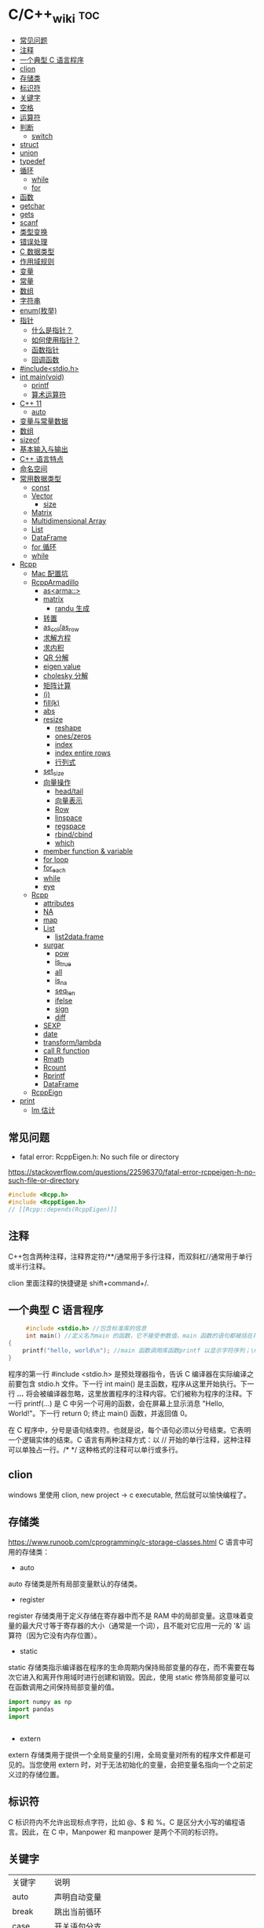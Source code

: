 * C/C++_wiki                                                            :toc:
  - [[#常见问题][常见问题]]
  - [[#注释][注释]]
  - [[#一个典型-c-语言程序][一个典型 C 语言程序]]
  - [[#clion][clion]]
  - [[#存储类][存储类]]
  - [[#标识符][标识符]]
  - [[#关键字][关键字]]
  - [[#空格][空格]]
  - [[#运算符][运算符]]
  - [[#判断][判断]]
    - [[#switch][switch]]
  - [[#struct][struct]]
  - [[#union][union]]
  - [[#typedef][typedef]]
  - [[#循环][循环]]
    - [[#while][while]]
    - [[#for][for]]
  - [[#函数][函数]]
  - [[#getchar][getchar]]
  - [[#gets][gets]]
  - [[#scanf][scanf]]
  - [[#类型变换][类型变换]]
  - [[#错误处理][错误处理]]
  - [[#c-数据类型][C 数据类型]]
  - [[#作用域规则][作用域规则]]
  - [[#变量][变量]]
  - [[#常量][常量]]
  - [[#数组][数组]]
  - [[#字符串][字符串]]
  - [[#enum枚举][enum(枚举)]]
  - [[#指针][指针]]
    - [[#什么是指针][什么是指针？]]
    - [[#如何使用指针][如何使用指针？]]
    - [[#函数指针][函数指针]]
    - [[#回调函数][回调函数]]
  - [[#includestdioh][#include<stdio.h>]]
  - [[#int-mainvoid][int main(void)]]
    -  [[#printf][printf]]
    - [[#算术运算符][算术运算符]]
  - [[#c-11][C++ 11]]
    - [[#auto][auto]]
  - [[#变量与常量数据][变量与常量数据]]
  - [[#数组-1][数组]]
  - [[#sizeof][sizeof]]
  - [[#基本输入与输出][基本输入与输出]]
  - [[#c-语言特点][C++ 语言特点]]
  - [[#命名空间][命名空间]]
  - [[#常用数据类型][常用数据类型]]
    - [[#const][const]]
    - [[#vector][Vector]]
      - [[#size][size]]
    - [[#matrix][Matrix]]
    - [[#multidimensional-array][Multidimensional Array]]
    - [[#list][List]]
    - [[#dataframe][DataFrame]]
    - [[#for-循环][for 循环]]
    - [[#while-1][while]]
  - [[#rcpp][Rcpp]]
    - [[#mac-配置坑][Mac 配置坑]]
    - [[#rcpparmadillo][RcppArmadillo]]
      - [[#asarma][as<arma::>]]
      - [[#matrix-1][matrix]]
        - [[#randu-生成][randu 生成]]
      - [[#转置][转置]]
      - [[#as_colas_row][as_col/as_row]]
      - [[#求解方程][求解方程]]
      - [[#求内积][求内积]]
      - [[#qr-分解][QR 分解]]
      - [[#eigen-value][eigen value]]
      - [[#cholesky-分解][cholesky 分解]]
      - [[#矩阵计算][矩阵计算]]
      - [[#i][(i)]]
      - [[#fillk][fill(k)]]
      - [[#abs][abs]]
      - [[#resize][resize]]
        -  [[#reshape][reshape]]
        -  [[#oneszeros][ones/zeros]]
        -  [[#index][index]]
        -  [[#index-entire-rows][index entire rows]]
        -  [[#行列式][行列式]]
      - [[#set_size][set_size]]
      - [[#向量操作][向量操作]]
        - [[#headtail][head/tail]]
        - [[#向量表示][向量表示]]
        - [[#row][Row]]
        - [[#linspace][linspace]]
        - [[#regspace][regspace]]
        - [[#rbindcbind][rbind/cbind]]
        - [[#which][which]]
      - [[#member-function--variable][member function & variable]]
      - [[#for-loop][for loop]]
      - [[#for_each][for_each]]
      - [[#while-2][while]]
      - [[#eye][eye]]
    - [[#rcpp-1][Rcpp]]
      - [[#attributes][attributes]]
      - [[#na][NA]]
      - [[#map][map]]
      - [[#list-1][List]]
        - [[#list2dataframe][list2data.frame]]
      - [[#surgar][surgar]]
        - [[#pow][pow]]
        - [[#is_true][is_true]]
        - [[#all][all]]
        - [[#is_na][is_na]]
        - [[#seq_len][seq_len]]
        - [[#ifelse][ifelse]]
        - [[#sign][sign]]
        - [[#diff][diff]]
      - [[#sexp][SEXP]]
      - [[#date][date]]
      - [[#transformlambda][transform/lambda]]
      - [[#call-r-function][call R function]]
      - [[#rmath][Rmath]]
      - [[#rcount][Rcount]]
      - [[#rprintf][Rprintf]]
      - [[#dataframe-1][DataFrame]]
    - [[#rcppeign][RcppEign]]
  - [[#print][print]]
      - [[#lm-估计][lm 估计]]

** 常见问题

- fatal error: RcppEigen.h: No such file or directory

https://stackoverflow.com/questions/22596370/fatal-error-rcppeigen-h-no-such-file-or-directory
   #+begin_src c
#include <Rcpp.h>
#include <RcppEigen.h>
// [[Rcpp::depends(RcppEigen)]]
   #+end_src

** 注释
C++包含两种注释，注释界定符/**/通常用于多行注释，而双斜杠//通常用于单行或半行注释。

clion 里面注释的快捷键是 shift+command+/.

** 一个典型 C 语言程序
   #+begin_src c :includes <stdio.h>
     #include <stdio.h> //包含标准库的信息
     int main() //定义名为main 的函数，它不接受参数值，main 函数的语句都被括在花括号里
{
    printf("hello, world\n"); //main 函数调用库函数printf 以显示字符序列；\n 代表换行符
}
   #+end_src


程序的第一行 #include <stdio.h> 是预处理器指令，告诉 C 编译器在实际编译之前要包含 stdio.h 文件。下一行 int main() 是主函数，程序从这里开始执行。下一行 /*...*/ 将会被编译器忽略，这里放置程序的注释内容。它们被称为程序的注释。下一行 printf(...) 是 C 中另一个可用的函数，会在屏幕上显示消息 "Hello, World!"。下一行 return 0; 终止 main() 函数，并返回值 0。

在 C 程序中，分号是语句结束符。也就是说，每个语句必须以分号结束。它表明一个逻辑实体的结束。C 语言有两种注释方式：以 // 开始的单行注释，这种注释可以单独占一行。/* */ 这种格式的注释可以单行或多行。

** clion
windows 里使用 clion, new project -> c  executable, 然后就可以愉快编程了。

** 存储类
https://www.runoob.com/cprogramming/c-storage-classes.html
C 语言中可用的存储类：

- auto

auto 存储类是所有局部变量默认的存储类。

- register

register 存储类用于定义存储在寄存器中而不是 RAM 中的局部变量。这意味着变量的最大尺寸等于寄存器的大小（通常是一个词），且不能对它应用一元的 '&' 运算符（因为它没有内存位置）。



- static

static 存储类指示编译器在程序的生命周期内保持局部变量的存在，而不需要在每次它进入和离开作用域时进行创建和销毁。因此，使用 static 修饰局部变量可以在函数调用之间保持局部变量的值。

#+begin_src python
import numpy as np
import pandas
import


#+end_src




- extern

extern 存储类用于提供一个全局变量的引用，全局变量对所有的程序文件都是可见的。当您使用 extern 时，对于无法初始化的变量，会把变量名指向一个之前定义过的存储位置。

** 标识符
C 标识符内不允许出现标点字符，比如 @、$ 和 %。C 是区分大小写的编程语言。因此，在 C 中，Manpower 和 manpower 是两个不同的标识符。

** 关键字

| 关键字   | 说明                                                          |
| auto     | 声明自动变量                                                  |
| break    | 跳出当前循环                                                  |
| case     | 开关语句分支                                                  |
| char     | 声声明字符型变量或函数返回值类型                              |
| const    | 定义常量，如果一个变量被 const 修饰，那么它的值就不能再被改变 |
| continue | 结束当前循环，开始下一轮循环                                  |
| default  | 开关语句中的"其它"分支                                        |
| do       | 循环语句的循环体                                              |
| double   | 声明双精度浮点型变量或函数返回值类型                          |
| else     | 条件语句否定分支（与 if 连用）                                |
| eenum    | 声明枚举类型                                                  |
| eextern  | 声明变量或函数是在其它文件或本文件的其他位置定义              |
| float    | 声明浮点型变量或函数返回值类型                                |
| for      | 一一种循环语句                                                |
| ggoto    | 无条件跳转语句                                                |
| if       | 条件语句                                                      |
| int      | 声明整型变量或函数                                            |
| long     | 声明长整型变量或函数返回值类型                                |
| register | 声明寄存器变量                                                |
| return   | 子程序返回语句（可以带参数，也可不带参数）                    |
| short    | 声明短整型变量或函数                                          |
| signed   | 声明有符号类型变量或函数                                      |
| sizeof   | 计算数据类型或变量长度（即所占字节数）                        |
| static   | 声明静态变量                                                  |
| struct   | 声明结构体类型                                                |
| switch   | 用于开关语句                                                  |
| typedef  | 用以给数据类型取别名                                          |
| unsigned | 声明无符号类型变量或函数                                      |
| union    | 声明共用体类型                                                |
| void     | 声明函数无返回值或无参数，声明无类型指针                      |
| volatile | 说明变量在程序执行中可被隐含地改变                            |
| while    | 循环语句的循环条件                                            |
|          |                                                               |

** 空格
在 C 中，空格用于描述空白符、制表符、换行符和注释。空格分隔语句的各个部分，让编译器能识别语句中的某个元素（比如 int）在哪里结束，下一个元素在哪里开始。

int age;

在这里，int 和 age 之间必须至少有一个空格字符（通常是一个空白符），这样编译器才能够区分它们。

** 运算符

- 算术运算符

+\-\*\/\%\++\--

- 关系运算符

==\!=\>\<\>=\<=

- 逻辑运算符

&&\||\!


|运算符	| 描述 |	实例 |
|&&|	称为逻辑与运算符。如果两个操作数都非零，则条件为真。 |	(A && B) 为假。 |
||||    称为逻辑或运算符。如果两个操作数中有任意一个非零，则条件为真。 |
|!|	称为逻辑非运算符。用来逆转操作数的逻辑状态。如果条件为真则逻辑非运算符将使其为假。| (A || B) 为真。|


- 位运算符

- 赋值运算符
- 杂项运算符

|运算符 |	描述 |	实例 |
|+ |	把两个操作数相加 |	A + B 将得到 30 |
|-10 |  从第一个操作数中减去第二个操作数 |	A - B 将得到 -10|
|*|	把两个操作数相乘 |	A * B 将得到 200|
|/|	分子除以分母|	B / A 将得到 2|
|%|	取模运算符，整除后的余数|	B % A 将得到 0|
|++|	自增运算符，整数值增加 1|	A++ 将得到 11|
|--|	自减运算符，整数值减少 1|	A-- 将得到 9|

** 判断
1.if 语句。一个 if 语句 由一个布尔表达式后跟一个或多个语句组成。

2.if...else 语句。一个 if 语句 后可跟一个可选的 else 语句，else 语句在布尔表达式为假时执行。

3.嵌套 if 语句。可以在一个 if 或 else if 语句内使用另一个 if 或 else if 语句。

4.switch 语句。一个 switch 语句允许测试一个变量等于多个值时的情况。

5.嵌套 switch 语句。您可以在一个 switch 语句内使用另一个 switch 语句。
在 C 中，if else 还可以用以下代码表示。
#+begin_src c :includes <stdio.h>
  int main()
{
    int num;
    printf("输入一个数字 ： ");
    scanf("%d", &num);
    (num%2==0)?printf("偶数"):printf("奇数");
}
#+end_src

*** switch
意思是先计算表达式的值，再逐个和 case 后的常量表达式比较，若不等则继续往下比较，若一直不等，则执行 default 后的语句；若等于某一个常量表达式，则从这个表达式后的语句开始执行，并执行后面所有 case 后的语句。

与 if 语句的不同：if 语句中若判断为真则只执行这个判断后的语句，执行完就跳出 if 语句，不会执行其他 if 语句；而 switch 语句不会在执行判断为真后的语句之后跳出循环，而是继续执行后面所有 case 语句。在每一 case 语句之后增加 break 语句，使每一次执行之后均可跳出 switch 语句，从而避免输出不应有的结果。
    #+begin_src c :includes <stdio.h>
      #include <stdio.h>
int main()
{
    int a;
    printf("input integer number: ");
    scanf("%d",&a);
    switch(a)
    {
    case 1:printf("Monday\n");
        break;
    case 2:printf("Tuesday\n");
        break;
    case 3:printf("Wednesday\n");
        break;
    case 4:printf("Thursday\n");
        break;
    case 5:printf("Friday\n");
        break;
    case 6:printf("Saturday\n");
        break;
    case 7:printf("Sunday\n");
        break;
    default:printf("error\n");
    }
}
    #+end_src

** struct
C 数组允许定义可存储相同类型数据项的变量,结构是 c 编程中另一种用户自定义的可用的
数据类型,它允许可以存储不同类型的数据项.

为了定义结构，您必须使用 struct 语句。struct 语句定义了一个包含多个成员的新的数据类型，struct 语句的格式如下：

#+begin_src c :includes <stdio.h>
struct tag {
    member-list
    member-list
    member-list
    ...
} variable-list ;
#+end_src
tag 是结构体标签。member-list 是标准的变量定义，比如 int i; 或者 float f，或者其他有效的变量定义。variable-list 结构变量，定义在结构的末尾，最后一个分号之前，您可以指定一个或多个结构变量。


#+begin_src c :includes <stdio.h>
#include <string.h>
#include <stdio.h>//引入头文件
struct Books{
    char title[50];
    char author[50];
    char subject[100];
    int book_id;
};
int main()
{
    struct Books Book1;
    struct Books Book2;

    /*Book1 详述*/
    strcpy(Book1.title, "c programming");
    strcpy(Book1.author, "nuha ali");
    strcpy(Book1.subject, "c programming tutorial");
    Book1.book_id = 6495407;
    printf("Book 1 title: %s\n", Book1.title);
    printf("Book 1 author: %s\n", Book1.author);
    printf("Book 1 subject: %s\n", Book1.subject);
    printf("Book 1 book_id: %s\n", Book1.book_id);
    return 0;
}
#+end_src

struct 还可以表示位域.位域声明的形式如下:

#+begin_src c
struct
{
    type [member_name] : width ;
};
#+end_src
type:只能为 int(整型)，unsigned int(无符号整型)，signed int(有符号整型) 三种类型，决定了如何解释位域的值。

member_name:位域的名称。

width:位域中位的数量。宽度必须小于或等于指定类型的位宽度。

带有预定义宽度的变量被称为位域。位域可以存储多于 1 位的数，例如，需要一个变量来存储从 0 到 7 的值，您可以定义一个宽度为 3 位的位域，如下：

#+begin_src c
struct
{
  unsigned int age : 3;
} Age;
#+end_src
上面的结构定义指示 C 编译器，age 变量将只使用 3 位来存储这个值，如果您试图使用超过 3 位，则无法完成。

#+begin_src c :includes <stdio.h>
#include <string.h>
#include <stdio.h>//引入头文件
struct {
    unsigned int age : 3;
} Age;
int main(){
    Age.age = 4;
    printf("Sizeof(Age) : %d\n", sizeof(Age));
    printf("Age.age : %d\n", Age.age);
    Age.age = 8;
    printf("Age.age : %d\n", Age.age);
    return 0;
}
#+end_src

** union
共同体是一种特殊的数据类型,允许可以在相同的内存位置存储不同的数据类型.

#+begin_src c :includes <stdio.h>
union Data
{
    int i;
    float f;
    char  str[20];
} data;
#+end_src
现在，Data 类型的变量可以存储一个整数、一个浮点数，或者一个字符串。这意味着一个变量（相同的内存位置）可以存储多个多种类型的数据。您可以根据需要在一个共用体内使用任何内置的或者用户自定义的数据类型。

#+begin_src c :includes <stdio.h>
#include <string.h>
#include <stdio.h>//引入头文件
union Data{
    int i;
    float f;
    char str[20];
};

int main(){
    union Data data;
    data.i = 10;
    data.f = 220.5;
    strcpy(data.str, "c programming");
    printf("data.i :%d\n",data.i);
    printf("data.f :%f\n",data.f);
    printf("data.str :%s\n",data.str);
    return 0;
}
#+end_src

** typedef
C 语言提供了 typedef 关键字，您可以使用它来为类型取一个新的名字.按照惯例，定义时会大写字母，以便提醒用户类型名称是一个象征性的缩写，但您也可以使用小写字母，如下：

#+begin_src c :includes <stdio.h>
typedef unsigned char byte;
#+end_src

您也可以使用 typedef 来为用户自定义的数据类型取一个新的名字。例如，您可以对结构体使用 typedef 来定义一个新的数据类型名字，然后使用这个新的数据类型来直接定义结构变量.
#+begin_src c :includes <stdio.h>
typedef struct Books
{
    char  title[50];
    char  author[50];
    char  subject[100];
    int   book_id;
} Book;

int main( )
{
    Book book;

    strcpy( book.title, "C 教程");
    strcpy( book.author, "Runoob");
    strcpy( book.subject, "编程语言");
    book.book_id = 12345;

    printf( "书标题 : %s\n", book.title);
    printf( "书作者 : %s\n", book.author);
    printf( "书类目 : %s\n", book.subject);
    printf( "书 ID : %d\n", book.book_id);

    return 0;
}

#+end_src

** 循环
我们可能需要多次执行同一块代码。一般情况下，语句是按顺序执行的：函数中的第一个语句先执行，接着是第二个语句，依此类推。

- 循环类型

1.while 循环。当给定条件为真时，重复语句或语句组。它会在执行循环主体之前测试条件。

2.for 循环。多次执行一个语句序列，简化管理循环变量的代码。

3.do...while 循环。除了它是在循环主体结尾测试条件外，其他与 while 语句类似。

4.嵌套循环。您可以在 while、for 或 do..while 循环内使用一个或多个循环。

- 循环控制语句

1.break 语句。终止循环或 switch 语句，程序流将继续执行紧接着循环或 switch 的下一条语句。

2.continue 语句。告诉一个循环体立刻停止本次循环迭代，重新开始下次循环迭代。

3.goto 语句。将控制转移到被标记的语句。但是不建议在程序中使用 goto 语句。

如果条件永远不为假，则循环将变成无限循环。for 循环在传统意义上可用于实现无限循环。由于构成循环的三个表达式中任何一个都不是必需的，您可以将某些条件表达式留空来构成一个无限循环。

#+begin_src c :includes <stdio.h>
  #include <stdio.h>//引入头文件
int main()
{
    for ( ; ; ) {
        printf("该循环会永远执行下去！\n");
    }
    return 0;
}
#+end_src

*** while
 #+begin_src c :includes <stdio.h>
   #include <stdio.h>//引入头文件
 int main(){
     int sum = 0;
     int num = 1;
     int sum2 = 0;
     int num2 = 2;
     while (num<100){
         sum = sum + num;
         num = num + 2;
     }
     printf("奇数和为:%d\n",sum);
     while (num2 <= 100){
         sum2 = sum2 + num2;
         num2 = num2 + 2;
     }
     printf("偶数和为：%d\n",sum2);
 }
 #+end_src

*** for
  #+begin_src c :includes <stdio.h>
    int main(){
        int sum=0;
        int sum2=0;
        int num,num2;
        for (num = 1; num < 100; num = num+2){
            sum = sum + num;
        }
        printf("奇数和为：%d\n",sum);
        for (num2=2;num2<=100;num2=num2+2){
            sum2 = sum2 + num2;
        }
        printf("偶数和为：%d\n",sum2);
    }

  #+end_src

** 函数
函数是一组一起执行一个任务的语句。每个 C 程序都至少有一个函数，即主函数 main() ，所有简单的程序都可以定义其他额外的函数。

您可以把代码划分到不同的函数中。如何划分代码到不同的函数中是由您来决定的，但在逻辑上，划分通常是根据每个函数执行一个特定的任务来进行的。函数声明告诉编译器函数的名称、返回类型和参数。函数定义提供了函数的实际主体。

C 语言函数形式如下：

#+begin_src c :includes <stdio.h>
  return_type function_name( parameter list )
{
   body of the function
}
#+end_src

在 C 语言中，函数由一个函数头和一个函数主体组成。下面列出一个函数的所有组成部分：

- 返回类型：一个函数可以返回一个值。return_type 是函数返回的值的数据类型。有些函数执行所需的操作而不返回值，在这种情况下，return_type 是关键字 void。

- 函数名称：这是函数的实际名称。函数名和参数列表一起构成了函数签名。

- 参数：参数就像是占位符。当函数被调用时，您向参数传递一个值，这个值被称为实际参数。参数列表包括函数参数的类型、顺序、数量。参数是可选的，也就是说，函数可能不包含参数。

- 函数主体：函数主体包含一组定义函数执行任务的语句。

#+begin_src c :includes <stdio.h>
  /*函数声明*/
  int max(int num1, int num2);
int main()
{
    /*局部变量定义*/
    int a = 100;
    int b = 200;
    int  ret;

    /*调用函数来获取最大值*/
    ret = max(a, b);
    printf("Max value is : %d\n", ret);
    return 0;
}

  /*函数返回两个数中较大的那个数*/
int max(int num1, int num2){
    /*局部变量声明*/
    int result;
    if (num1 > num2)
        result = num1;
    else
        result = num2;
    return result;
}
#+end_src

- 函数参数

如果函数要使用参数，则必须声明接受参数值的变量。这些变量称为函数的形式参数。形式参数就像函数内的其他局部变量，在进入函数时被创建，退出函数时被销毁。当调用函数时，有两种向函数传递参数的方式：

1.传值调用。该方法把参数的实际值复制给函数的形式参数。在这种情况下，修改函数内的形式参数不会影响实际参数。

2.引用调用。通过指针传递方式，形参为指向实参地址的指针，当对形参的指向操作时，就相当于对实参本身进行的操作。

** getchar
int getchar(void) 函数从屏幕读取下一个可用的字符，并把它返回为一个整数。这个函数在同一个时间内只会读取一个单一的字符。您可以在循环内使用这个方法，以便从屏幕上读取多个字符。

int putchar(int c)函数把字符输出到屏幕上，并返回相同的字符。这个函数在同一个时间内只会输出一个单一的字符。您可以在循环内使用这个方法，以便在屏幕上输出多个字符。

#+begin_src c :includes <stdio.h>
//#include <stdlib.h>
#include <string.h>
#include <stdio.h>
int main()
{
    int c;
    printf("enter a value:");
    c = getchar();
    printf("\n You entered:");
    putchar(c);
    printf("\n");
    return 0;
}
#+end_src

** gets
char *gets(char *s) 函数从 stdin 读取一行到 s 所指向的缓冲区，直到一个终止符或 EOF。int puts(const char *s) 函数把字符串 s 和一个尾随的换行符写入到 stdout。

#+begin_src c :includes <stdio.h>
#include <string.h>
#include <stdio.h>
int main()
{
    char str[100];
    printf("enter a value:");
    gets(str);

    printf("\n you entered: ");
    puts(str);
    return 0;
}

#+end_src

** scanf
int scanf(const char *format, ...) 函数从标准输入流 stdin 读取输入，并根据提供的 format 来浏览输入。int printf(const char *format, ...) 函数把输出写入到标准输出流 stdout ，并根据提供的格式产。format 可以是一个简单的常量字符串，但是您可以分别指定 %s、%d、%c、%f 等来输出或读取字符串、整数、字符或浮点数。还有许多其他可用的格式选项，可以根据需要使用。如需了解完整的细节，可以查看这些函数的参考手册。现在让我们通过下面这个简单的实例来加深理解：

#+begin_src c :includes <stdio.h>
//#include <stdlib.h>
#include <string.h>
#include <stdio.h>
int main(){
    char str[100];
    int i;
    printf("enter a value:");
    scanf("%s %d", str, &i);
    printf("\nyou entered:%s %d", str, i);
    printf("\n");
    return 0;
}

#+end_src


#+begin_src c :includes <stdio.h>
#include<stdio.h>
#+end_src

** 类型变换
在 c 中，可以很方便地强制类型转换运算符号。
语法是 (type_name) expression.

   #+begin_src c
     int main()
{
    int sum = 17, count = 5;
    double mean;

    mean = (double) sum / count;
    printf("Value of mean : %f\n", mean );

}
   #+end_src

** 错误处理
   C 语言提供了 perror() 和 strerror() 函数来显示与 errno 相关的文本消息。perror()
   函数显示您传给它的字符串，后跟一个冒号、一个空格和当前 errno 值的文本表示形式。strerror() 函数，返回一个指针，指针指向当前 errno 值的文本表示形式。让我们来模拟一种错误情况，尝试打开一个不存在的文件。您可以使用多种方式来输出错误消息，在这里我们使用函数来演示用法。另外有一点需要注意，您应该使用 stderr 文件流来输出所有的错误。

   #+begin_src c :includes <stdio.h>
     #include <stdio.h>
#include <errno.h>
#include <string.h>

extern int errno ;

int main ()
{
    FILE * pf;
    int errnum;
    pf = fopen ("unexist.txt", "rb");
    if (pf == NULL)
    {
        errnum = errno;
        fprintf(stderr, "错误号: %d\n", errno);
        perror("通过 perror 输出错误");
        fprintf(stderr, "打开文件错误: %s\n", strerror( errnum ));
    }
    else
    {
        fclose (pf);
    }
    return 0;
}
   #+end_src


** C 数据类型

1.基本类型：它们是算术类型，包括两种类型：整数类型和浮点类型。

2.枚举类型：它们也是算术类型，被用来定义在程序中只能赋予其一定的离散整数值的变量。

3.void 类型：类型说明符 void 表明没有可用的值。

4.派生类型：它们包括：指针类型、数组类型、结构类型、共用体类型和函数类型。

- 整数类型：

| 类型           | 存储大小           | 值范围                                               |
| char           | 1 字节             | -128 到 127 或 0 到 255                              |
| unsigned char  | 1 字节	0 到 255 |                                                      |
| signed char    | 1 字节             | -128 到 127                                          |
| int            | 2 或 4 字节        | -32,768 到 32,767 或 -2,147,483,648 到 2,147,483,647 |
| uunsigned int  | 2 或 4 字节        | 0 到 65,535 或 0 到 4,294,967,295                    |
| short          | 2 字节             | -32,768 到 32,767                                    |
| unsigned short | 2 字节             | 0 到 65,535                                          |
| long           | 4 字节             | -2,147,483,648 到 2,147,483,647                      |
| unsigned long  | 4 字节             | 0 到 4,294,967,295                                   |
|                |                    |                                                      |

- 浮点类型


|类型	| 存储大小 |	值范围 |	精度 |
|float	| 4 字节 |	1.2E-38 到 3.4E+38 |	6 位小数 |
|ddouble |	8 字节	| 2.3E-308 到 1.7E+308 |	15 位小数 |
|long double |	16 字节	| 3.4E-4932 到 1.1E+4932 |	19 位小数 |

- void

void 类型指定没有可用的值。它通常用于以下三种情况下：


1.函数返回为空 C 中有各种函数都不返回值，或者您可以说它们返回空。不返回值的函数的返回类型为空。例如 void exit (int status);
2.函数参数为空 C 中有各种函数不接受任何参数。不带参数的函数可以接受一个 void。例如 int rand(void);
3.指针指向 void 类型为 void * 的指针代表对象的地址，而不是类型。例如，内存分配函数 void *malloc( size_t size ); 返回指向 void 的指针，可以转换为任何数据类型。

** 作用域规则
任何一种编程中，作用域是程序中定义的变量所存在的区域，超过该区域变量就不能被访问。C 语言中有三个地方可以声明变量：

1.在函数或块内部的局部变量

2.在所有函数外部的全局变量

3.在形式参数的函数参数定义中

在程序中，局部变量和全局变量的名称可以相同，但是在函数内， *如果两个名字相同，会使用局部变量值，全局变量不会被使用。*

#+begin_src c :includes <stdio.h>
 #include <stdio.h>//引入头文件
/*全局变量声明*/
int g = 20;
static int max(int num1, int num2);
int main()
{
    /*局部变量声明 */
    int a = 100;
    int b = 200;
    int  ret;
    ret = max(a, b);
    printf("Max value is : %d\n", ret);
    return 0;
}
#+end_src

- 形式参数

函数的参数，形式参数，被当作该函数内的局部变量，如果与全局变量同名它们会优先使用。
#+begin_src c :includes <stdio.h>
 #include <stdio.h>//引入头文件
/*全局变量声明*/
int a = 20;
int main ()
{
    /* 在主函数中的局部变量声明 */
    int a = 10;
    int b = 20;
    int c = 0;
    int sum(int, int);

    printf ("value of a in main() = %d\n",  a);
    c = sum( a, b);
    printf ("value of c in main() = %d\n",  c);

    return 0;
}

/* 添加两个整数的函数 */
int sum(int a, int b)
{
    printf ("value of a in sum() = %d\n",  a);
    printf ("value of b in sum() = %d\n",  b);

    return a + b;
}

#+end_src

#+begin_src python
 #include <stdio.h>//引入头文件
/*全局变量声明*/
int test(int,int); // 形参，只声明

int main()
{
    int a,b;
    printf("%d",test(5,3)); // 实参，已赋值
}

int test(int a,int b) // 形参
{
    a=a+b;
    return a;
}
#+end_src

** 变量
变量其实只不过是程序可操作的存储区的名称。C 中每个变量都有特定的类型，类型决定了变量存储的大小和布局，该范围内的值都可以存储在内存中，运算符可应用于变量上。

变量定义就是告诉编译器在何处创建变量的存储，以及如何创建变量的存储。变量定义指定一个数据类型，并包含了该类型的一个或多个变量的列表，如下所示：

type variable_list;

在这里，type 必须是一个有效的 C 数据类型，可以是 char、w_char、int、float、double 或任何用户自定义的对象，variable_list 可以由一个或多个标识符名称组成，多个标识符之间用逗号分隔。下面列出几个有效的声明：

int    i, j, k;
char   c, ch;
float  f, salary;
double d;

变量可以在声明的时候被初始化（指定一个初始值）。初始化器由一个等号，后跟一个常量表达式组成，如下所示：

type variable_name = value;

一些实例：

extern int d = 3, f = 5;    // d 和 f 的声明与初始化
int d = 3, f = 5;           // 定义并初始化 d 和 f
byte z = 22;                // 定义并初始化 z
char x = 'x';               // 变量 x 的值为 'x'

- C 中的变量声明

变量声明向编译器保证变量以指定的类型和名称存在，这样编译器在不需要知道变量完整细节的情况下也能继续进一步的编译。变量声明只在编译时有它的意义，在程序连接时编译器需要实际的变量声明。

变量的声明有两种情况：

1.一种是需要建立存储空间的。例如：int a 在声明的时候就已经建立了存储空间。
2.另一种是不需要建立存储空间的，通过使用 extern 关键字声明变量名而不定义它。例如：extern int a 其中变量 a 可以在别的文件中定义的。
3. 除非有 extern 关键字，否则都是变量的定义。

#+begin_src c :includes <stdio.h>
  #include <stdio.h>//引入头文件
// 函数外定义变量x和y
int x;
int y;
int addtwosum()
{
// 函数内声明变量x和y为外部变量
extern int x;
extern int y;
// 给外部变量（全局变量）x和y赋值
x = 1;
y = 2;
    return x+y;
}

int main(){
    int result;
    result = addtwosum();
    printf("result 为：%d", result);
    return 0;
}
#+end_src

** 常量
常量是固定值，在程序执行期间不会改变。这些固定的值，又叫做字面量。常量可以是任何的基本数据类型，比如整数常量、浮点常量、字符常量，或字符串字面值，也有枚举常量。常量就像是常规的变量，只不过常量的值在定义后不能进行修改。

- 整数常量

整数常量可以是十进制、八进制或十六进制的常量。前缀指定基数：0x 或 0X 表示十六进制，0 表示八进制，不带前缀则默认表示十进制。整数常量也可以带一个后缀，后缀是 U 和 L 的组合，U 表示无符号整数（unsigned），L 表示长整数（long）。后缀可以是大写，也可以是小写，U 和 L 的顺序任意。

- 浮点常量

浮点常量由整数部分、小数点、小数部分和指数部分组成。您可以使用小数形式或者指数形式来表示浮点常量。当使用小数形式表示时，必须包含整数部分、小数部分，或同时包含两者。当使用指数形式表示时， 必须包含小数点、指数，或同时包含两者。带符号的指数是用 e 或 E 引入的。

- 字符常量

字符常量是括在单引号中，例如，'x' 可以存储在 char 类型的简单变量中。字符常量可以是一个普通的字符（例如 'x'）、一个转义序列（例如 '\t'），或一个通用的字符（例如 '\u02C0'）。在 C 中，有一些特定的字符，当它们前面有反斜杠时，它们就具有特殊的含义，被用来表示如换行符（\n）或制表符（\t）等。下表列出了一些这样的转义序列码：

|转转义序列 |	含义 |
|\\\ |	\ 字符 |
|\\' |	'字符 |
|\\" |	"字符 |
|\?|	? 字符 |
|\a|	警报铃声 |
|\b|	退格键|
|\f|	换页符|
|\n|	换行符|
|\r|	回车|
|\t|	水平制表符|
|\v|	垂直制表符 |
|\ooo|	一到三位的八进制数 |
|\\xhh... |	一个或多个数字的十六进制数 |

#+begin_src c
  int main(){
      printf("Hello\tWorld\n\n");
      return 0;
  }
#+end_src

定义常量，在 c 中，有 2 种简单的定义常量的方式：

1.使用 #define 预处理器。2.使用 const 关键字。

#+begin_src c :includes <stdio.h>
  #include <stdio.h>//引入头文件
// 函数外定义变量x和y
#define x 10
#define y 10

int main(){
    int z;
    z = x * y;
    printf("value of z : %d", z);
    return 0;
}
#+end_src

#+begin_src c :includes <stdio.h>
  int main(){
    const int x = 10;
    const int y = 10;
    int z;
    z = x * y;
    printf("value of z : %d", z);
    return 0;
}
#+end_src

** 数组
在 C 中要声明一个数组，需要指定元素的类型和元素的数量，如下所示：
type arrayName [ arraySize ].

- 多维数组：C 支持多维数组。多维数组最简单的形式是二维数组。

- 传递数组给函数：您可以通过指定不带索引的数组名称来给函数传递一个指向数组的指针。

- 从函数返回数组：C 允许从函数返回数组。

- 指向数组的指针：您可以通过指定不带索引的数组名称来生成一个指向数组中第一个元素的指针。

#+begin_src c :includes <stdio.h>
 #include <stdio.h>//引入头文件
/*全局变量声明*/
int test(int,int); // 形参，只声明

int main()
{
    int n[10];
    int i,j;
    /*初始化数组元素*/
    for (int i = 0; i < 10; ++i) {
        n[i] = i + 100;
    }

/*输出数组中每个元素的值*/
    for (int k = 0; k < 10; ++k) {
        printf("element [%d] = %d\n",k,n[k]);
    }
    return 0;
}
#+end_src

** 字符串
在 C 语言中，字符串实际上是使用 null 字符 '\0' 终止的一维字符数组。因此，一个以 null 结尾的字符串，包含了组成字符串的字符。下面的声明和初始化创建了一个 "Hello" 字符串。由于在数组的末尾存储了空字符，所以字符数组的大小比单词 "Hello" 的字符数多一个。

#+begin_src c :includes <stdio.h>
  #include <stdio.h>//引入头文件
int main()
{
    char greeting[6] = {'h', 'e', '\0'};
    printf("greeting message: %s\n", greeting);
    return 0;
}
#+end_src


strcpy(s1, s2):复制字符串 s2 到字符串 s1。

strcat(s1, s2):连接字符串 s2 到字符串 s1 的末尾。

strlen(s1):返回字符串 s1 的长度。

strcmp(s1, s2):如果 s1 和 s2 是相同的，则返回 0；如果 s1<s2 则返回小于 0；如果 s1>s2 则返回大于 0。

strchr(s1, ch):返回一个指针，指向字符串 s1 中字符 ch 的第一次出现的位置。

strstr(s1, s2):返回一个指针，指向字符串 s1 中字符串 s2 的第一次出现的位置。

#+begin_src c :includes <stdio.h>
  #include <string.h>
#include <stdio.h>//引入头文件
int main()
{
    char str1[12] = 'hello';
    char str2[12] = 'world';
    char str3[13];
    int len;
    /*复制 str1 到 str3*/
    strcpy(str3, str1);
    printf("strcpy(str3, str1): %s\n", str3);
    /*连接str1 和 str2*/
    strcat(str1, str2);
    printf("strcat(str1, str2): %s\n", str1);
    /*连接后，str1 的总长度*/
    len = strlen(str1);
    printf("strlen(str1) : %d\n", len);
    return 0;
}
#+end_src

** enum(枚举)

   #+begin_src python

#include <stdio.h>
enum DAY
{
      MON=1, TUE, WED, THU, FRI, SAT, SUN
};

int main()
{
    enum DAY day;
    day = WED;
    printf("%d",day);
    return 0;
}
   #+end_src

** 指针
通过指针，可以简化一些 C 编程任务的执行，还有一些任务，如动态内存分配，没有指针是无法执行的。
正如您所知道的，每一个变量都有一个内存位置，每一个内存位置都定义了可使用连字号（&）运算符访问的地址，它表示了在内存中的一个地址。

#+begin_src c
 #include <stdio.h>//引入头文件
int main(){
    int var1;
    char var2[10];
    printf("var1 变量的地址：%p\n", &var1);
    printf("var2 变量的地址：%p\n", &var2);
}
// var1 变量的地址：0x7ffee2361818
//var2 变量的地址：0x7ffee236181e
#+end_src

*** 什么是指针？
指针是一个变量，其值为另一个变量的地址，即，内存位置的直接地址。就像其他变量或常量一样，您必须在使用指针存储其他变量地址之前，对其进行声明。指针变量声明的一般形式为：type *var-name.

在这里，type 是指针的基类型，它必须是一个有效的 C 数据类型，var-name 是指针变量的名称。用来声明指针的星号 * 与乘法中使用的星号是相同的。但是，在这个语句中，星号是用来指定一个变量是指针。以下是有效的指针声明：

int    *ip;    /* 一个整型的指针 */
double *dp;    /* 一个 double 型的指针 */
float  *fp;    /* 一个浮点型的指针 */
char   *ch;     /* 一个字符型的指针 */

*** 如何使用指针？

使用指针时会频繁进行以下几个操作：定义一个指针变量、把变量地址赋值给指针、访问指针变量中可用地址的值。这些是通过使用一元运算符 * 来返回位于操作数所指定地址的变量的值。下面的实例涉及到了这些操作：

通过 *ip 返回指定地址的变量的值。

#+begin_src c
 #include <stdio.h>//引入头文件
int main()
{
    int var = 20; /* 实际变量的声明 此时的 VAR 这个变量是存在某个地址的，地址对应某个内存单元，该单元中存储了数据20 */
    int *ip; /* 指针变量的声明 定义了一个指针 即一个内存单元的地址变量 */
    ip = &var;  /* 在指针变量中存储 var 的地址 就是将地址值赋值给指针这个变量*/
/* 在指针变量中存储的地址 利用&符号直接输出了var所存储的数据的内存单元的地址*/
    printf("address of var variable: %p\n", &var);
    /*在指针变量中存储的地址*/
/* 在指针变量中存储的地址 ip代表的是这个赋值到的地址的值 所以输出的是地址值 */
    printf("address stored in ip variable:%p \n",ip);
    /*使用指针访问值*/
 /* 使用指针访问值 *ip代表的是定义到这个内存单元之后，内存单元中所存储的数据的值也就是将20赋值给var中20这个值 */
    printf("value of *ip variable: %d\n",*ip);
}
/* address of var variable: 0x7ffee973584c */
/* address stored in ip variable:0x7ffee973584c  */
/* value of *ip variable: 20 */
#+end_src

#+begin_src python
 int main()
{
    int *ptr = NULL;
    printf("ptr 的地址是 %p\n", ptr);
    return 0;
}
#+end_src

当上面的代码被编译和执行时，它会产生下列结果：ptr 的地址是 0x0.在大多数的操作系统上，程序不允许访问地址为 0 的内存，因为该内存是操作系统保留的。然而，内存地址 0 有特别重要的意义，它表明该指针不指向一个可访问的内存位置。但按照惯例，如果指针包含空值（零值），则假定它不指向任何东西。

- 指针的算术运算：可以对指针进行四种算术运算：++、--、+、-

- 指针数组：可以定义用来存储指针的数组。

- 指向指针的指针：C 允许指向指针的指针。

- 传递指针给函数：通过引用或地址传递参数，使传递的参数在调用函数中被改变。

- 从函数返回指针：C 允许函数返回指针到局部变量、静态变量和动态内存分配。

指针是一个变量，其值为另一个变量的地址，即，内存位置的直接地址。就像其他变量或常量一样，您必须在使用指针存储其他变量地址之前，对其进行声明。要理解指针就要先理解计算机的内存。计算机内存会被划分为按顺序编号的内存单元。每个变量都是存储在内存单元中的，称之为地址。


*** 函数指针
函数指针是指向函数的指针变量。通常我们说的指针变量是指向一个整型、字符型或数组等变量，而函数指针是指向函数。函数指针可以像一般函数一样，用于调用函数、传递参数。函数指针变量的声明：

#+begin_quote
typedef int (*fun_ptr)(int,int); // 声明一个指向同样参数、返回值的函数指针类型
#+end_quote

以下实例声明了函数指针变量 p，指向函数 max.

#+begin_src c :includes <stdio.h>
  #include <stdio.h>//引入头文件
int max(int x, int y){
    return x > y ? x : y;
}
int main(void)
{
    /*p 是函数指针*/
    int (*p)(int, int) = & max;//
    int a, b, c, d;
    printf("请输入三个数字：");
    scanf("%d %d %d", &a, &b, &c);
    d = p(p(a, b), c);
    printf("最大的数字是:%d\n",d);
    return 0;
}
#+end_src

*** 回调函数
函数指针作为某个函数的参数函数指针变量可以作为某个函数的参数来使用的，回调函数就是一个通过函数指针调用的函数。

简单讲：回调函数是由别人的函数执行时调用你实现的函数。

#+begin_src c :includes <stdio.h>
  #include <stdlib.h>
#include <stdio.h>//引入头文件
//回调函数
void populate_array (int *array, size_t arraySize, int (*getNextValue)(void))
{
    for (size_t i = 0; i<arraySize;i++)
        array[i] = getNextValue();
}
//获取随机值
int getNextRandomValue(void)
{
    return rand();
}

int main(void){
    int myarray[10];
    populate_array(myarray, 10, getNextRandomValue);
    for (int i = 0; i < 10; i++){
        printf("%d", myarray[i]);
    }
    printf("\n");
    return 0;
}
#+end_src

** #include<stdio.h>
这行代码在 c 语言中真的是十分常见。stdio.h 文件是所有 c 语言编译器的标准部分，用
来提供输入和输出的支持。

stdio.h 的含义是 standard input/output header.

** int main(void)
主函数，c 程序规定一个程序中有一个或多个函数，他们是 c 程序的基本模块。但必须有
且只有一个 main 函数。因为 c 程序的执行将从 main 函数开始，到 main 函数结束而停止。

在 main(void) 的函数申明中，前面的 int 表示 main() 这个函数在执行完成后返回一个
整数。main 括号里的 void 表示空。

一个 c 程序总是从 main() 函数开始执行的。

***  printf

d,i	以十进制形式输出有符号整数(正数不输出符号)
O	以八进制形式输出无符号整数(不输出前缀 0)
x	以十六进制形式输出无符号整数(不输出前缀 0x)
U	以十进制形式输出无符号整数
f	以小数形式输出单、双精度类型实数
e	以指数形式输出单、双精度实数
g	以%f 或%e 中较短输出宽度的一种格式输出单、双精度实数
C	输出单个字符
S	输出字符串

    #+begin_src c
      #include <stdio.h>
int main()
{
    int a=12;
    float b=3.1415;
    char c='A';
    printf("%d\n",a);
    printf("o%o\n",a);
    printf("0x%x\n",a);
    printf("%3.2f\n",b);
    printf("%c\n",c);
    getchar();
    return 0;
}
    #+end_src

*** 算术运算符
二元算术运算符包括：＋\-\*\/\%(取模运算符)
#+begin_src c :includes <stdio.h>
  int main(){
      int year=2000;
      if ((year % 4 == 0 && year % 100 !=0 ) || year % 400 == 0)
          printf("%d is a leap year \n", year);
      else
          printf("%d is not a leap year \n", year);

  }
#+end_src

在 c 语言中，运算符&& 的优先级比||的优先级高。

** C++ 11
*** auto
可以用 auto 直接自动定义变量的类型。
#+begin_src c
  int square2() {
      auto x = 4;
      return x;
}
#+end_src

** 变量与常量数据
| 类型名称       | 占字节数 | 其他叫法           | 表示的数据范围                 |
| char           |        1 | signed char        | -128 ～ 127                    |
| unsigned char  |        1 | none               | 0 ~255                         |
| int            |        4 | signed int         | -2,147,483,648 ~ 2,147,483,647 |
| unsigned int   |        4 | unsigned           | 0 ~ 4,294,967,295              |
| short          |        2 | short int          | -32,768 ~ 32,767               |
| unsigned short |        2 | unsigned short int | 0 ~ 65535                      |
| long           |        4 | long int           | -2,147,483,648 ~ 2,147,483,647 |
| unsigned long  |        4 | unsigned long      | 0 ~ 4,294,967,295              |
| float          |        4 | none               | 3.4E +/- 38 (7 digits)         |
| double         |        8 | none               | 1.7E +/- 308 (15 digits)       |
| long double    |       10 | none               | 1.2E +/- 4932 (19 digits)      |

** 数组
   #+begin_src c

   #+end_src

** sizeof
内存大小。
#+begin_src c :includes <stdio.h>
  int main(){
    printf("hello, world! \n");
    printf("int 存储大小：%lu \n", sizeof(int));
    return 0;
}
#+end_src

** 基本输入与输出
   #+begin_src c
     int main(void)
{
    //char c;
    //c = getchar()
    putchar('A');
}
   #+end_src

** C++ 语言特点

- In the C++ function each line must be terminated with ; In R, we use ; only
  when we have multiple statements on the same line.

- We must declare object types in the C++ version. In particular we need to
  declare the types of the function arguments, return value and any intermediate
  objects we create.

- The function must have an explicit return statement. Similar to R, there can be multiple returns, but the function will terminate when it hits it’s first return statement.

- You do not use assignment when creating a function.Object assignment must use = sign. The <- operator isn’t valid.

- One line comments can be created using //. Multi-line comments are created using /*...*/
** 命名空间
为什么要写 using namespace std; 这句话呢？

这是 c++ 新引入的一个机制，主要为了解决多个模块间命名冲突的问题，就像现实中的两
个人重名一个道理，c++ 把相同的名字都放在不同的空间里，来防止名字的冲突。 好像 r
也有这样的机制！

** 常用数据类型
| Type | Description |
|      |             |
char	A single character.char 字符型，占用一个字节，可以存放本地字符集中的一个
字符；
int	An integer. 整型，通常反映了所用机器中的整数自然长度
float	A single precision floating point number.
double	A double-precision floating point number.
void	A valueless quantity.

ANSI C 语言中的全部转义字符序列如下：

\a 响铃符 \\ 反斜杠
\b 回退符 \? 问号
\f 换页符 \' 单引号
\n 换行符 \" 双引号
\r 回车符 \ooo 八进制数
\t 横向制表符 \xhh 十六进制数
\v 纵向制表符 \0 值为 0 的字符

*** const
限定符。任何变量的声明都可以使用 const 限定符限定，该限定符指定变量的值不能被修
改。对数组而言，const 限定符指定数组所有元素的值都不能被修改。

const 变量必须被初始化。





*** Vector

#+begin_src C++
 NumericVector V1(n);//创立了一个长度为n的默认初始化的数值型向量V1
 NumericVector V2=NumericVector::create(1, 2, 3); //创立了一个数值型向量V2，并初始化使其含有三个数1，2，3。
 LogicalVector V3=LogicalVector::create(true,false,R_NaN);//创立了一个逻辑型变量V3。如果将其转化为R Object，则其含有三个值TRUE, FALSE, NA。
#+end_src

**** size

向量的大小用 a.size() 来表达。

     #+begin_src C++
       #include <Rcpp.h>
using namespace Rcpp;
//[[Rcpp::export]]
NumericVector convolveCpp(NumericVector a, NumericVector b){
    int na = a.size(),nb = b.size();
    int nab = na + nb - 1;
    NumericVector xab(nab);

    for(int i=0; i< na; i++)
        for(int j=0; j < nb; j++)
            xab[i+j] += a[i] * b[j];
    return xab;
}
     #+end_src

*** Matrix
#+begin_src c++ :exports code :eval never
NumericMatrix M1(nrow,ncol);//创立了一个nrow*ncol的默认初始化的数值型矩阵。
#+end_src
*** Multidimensional Array
#+begin_src C++ :includes <Rcpp.h>
      NumericVector out=NumericVector(Dimension(2,2,3));//创立了一个多维数组。然而我不知道有什么卵用。
#+end_src

*** List
    #+begin_src c++ :includes <Rcpp.h>
      NumericMatrix y1(2,2);
NumericVector y2(5);
List L=List::create(Named("y1")=y1,
                    Named("y2")=y2);
    #+end_src

more examples:
#+begin_src c
  #include <RcppArmadillo.h>
using namespace Rcpp;
// [[Rcpp::depends(RcppArmadillo)]]
// [[Rcpp::export()]]

List a8(int n, int r, double v){
    arma::mat x1;
    x1.print();
    x1.reshape(n, r);
    x1.fill(v);
    List ret;
    ret["x1"] = x1;
    return(ret);
}
#+end_src


*** DataFrame
    #+begin_src R :results output graphics :file fig_1.png :exports both
      NumericVector a=NumericVector::create(1,2,3);
      CharacterVector b=CharacterVector::create("a","b","c");
      std::vector<std::string> c(3);
      c[0]="A";c[1]="B";c[2]="C";
      DataFrame DF=DataFrame::create(Named("col1")=a,
                                     Named("col2")=b,
                                     Named("col3")=c);
    #+end_src

*** for 循环

    #+begin_src c
#include <Rcpp.h>
using namespace Rcpp;
//[[Rcpp::export]]
NumericVector convolveCpp(NumericVector a, NumericVector b){
  int na = a.size(), nb = b.size();
  int nab = na + nb - 1;
  NumericVector xab(nab);

  for(int i=0; i< na; i++)
    for(int j=0; j < nb; j++)
      xab[i+j] += a[i] * b[j];
  return xab;
}

convolveCpp(1:5, 1:3)
    #+end_src

从上面的例子可以看出，在 c++ 中，变量函数必须给定数据类型。

函数 convolveCpp 是向量， a.size 是向量的大小。

*** while
while 循环语句的执行方式是这样的：首先测试圆括号中的条件，如果条件为真
（fahr<=upper），则执行循环体，然后再重新测试圆括号中的条件，如果为真，则再次执
行循环体；当圆括号中的条件为假，则停止程序。
    #+begin_src c :includes <stdio.h>
      double main(){
          int fahr, celsius;
          int lower, upper, step;
          lower = 0;/*温度表的下限*/
          upper = 300;/*温度表的上限*/
          step = 20; /*步长*/

          fahr = lower;
          while(fahr <= upper){
              celsius = 5 * (fahr - 32) / 9;
              printf("%d\t%d\n", fahr, celsius);
              fahr = fahr + step;
          }
      }
    #+end_src

** Rcpp
*** Mac 配置坑
之前，mac 一直编译不通，通过 google，发现~/R/ 目录下没有 Makevars 文件，通过寻
找，可以在 RcppArmadillo 文件下找到类似的文件，然后在增加如下文件。

#+begin_src
 VER=-7
CC=gcc$(VER)
CXX=g++$(VER)
CFLAGS=-mtune=native -g -O2 -Wall -pedantic -Wconversion
CXXFLAGS=-mtune=native -g -O2 -Wall -pedantic -Wconversion
FLIBS=-L/usr/local/Cellar/gcc/7.3.0/lib/gcc/5
CXX1X=g++${VER}
FC=gfortran${VER}
F77=gfortran${VER}
MAKE=make -j4
#+end_src

*** RcppArmadillo
这个包的程序和 matlab 很像。如何将 Rcpp 语法转换为 RcppArmadillo?

| 数据类型  | name   |
| vector    | vec    |
| rowvector | rowvec |
| martix    | mat    |
|           |        |


**** as<arma::>
     #+begin_src c
       arma::mat M1(NumericMatrix x, NumericVector y){
           arma::mat x_ = as<arma::mat>(x);
           arma::vec y_ = as<arma::vec>(y);
           arma::mat z = inv(x_) + y_*y_.t();
           return(arma::diagvec(z));
       }
     #+end_src

**** matrix
矩阵的表示。
#+begin_src C++
  arma::mat betahat = {{1, 3},
                       {2, 4}};
#+end_src

#+begin_src C++
  arma::mat a1 (arma::mat x){
    return x;
}
#+end_src
***** randu 生成
也可以通过 arma::mat X(2,2,arma::fill::randu) 这种方式生成 matrix。
#+begin_src C++
  void test(){
    arma::mat A = {{2,3},{2,4}};
    arma::mat B={{1,2,3},{4,5,6}};
    //arma::mat X = randu<mat>(5,5);
    arma::mat X(2,2,arma::fill::randu);
    Rcpp::Rcout << X << "\n";
    //Rcpp::Rcout << R << "\n";
}
#+end_src

类似地有，arma::mat Y(2,2,arma::fill::randn);
**** 转置
#+begin_src C++
  arma::mat betahat = {{1, 3},
                       {2, 4}};
 betahat.t()
#+end_src
**** as_col/as_row
可以将矩阵变成向量，当然有两种方式，一是行向量，一是列向量。
#+begin_src C++
  void test(){
    arma::mat A = {{1,2},{1,1}};
    arma::mat B = {1, 3};
    //arma::mat X = randu<mat>(5,5);
    //arma::mat X(2,2,arma::fill::randu);
    arma::mat C = arma::solve(A, B.t());
    arma::vec v = A.as_col();
    //arma::mat R;
    //arma::mat Q;
    //arma::qr(Q,R,A);
    // arma::vec a = A.diag();
    // A.resize(1,4);
    // B.copy_size(A);
    // B.set_size(1,4);
    // B.reshape(1,4);
    // B.ones(2,3);
    // B.zeros(2,3);
    // B.randu(3,4);
    // B.randn(3,4);
    // double y = B.is_empty();
    // double y = B.is_finite();//
      // double y = B.is_square();
      // double y = B.is_vec();
    // double y = B.is_sorted();
    // double y = B.has_inf();
    // double y = B.has_nan();
    // arma::mat val = ones<arma::mat>(6, 5);
    //A.for_each([](mat::elem_type& val)
    //   {val += 123.0});
    // arma::vec v = arma::linspace<arma::vec>(10, 15, 6);
    // val.each_col() +=v;
    // A.for_each( [](arma::mat::elem_type& val) { std::cout << val << std::endl; } );
    Rcpp::Rcout << v << "\n";
    //Rcpp::Rcout << R << "\n";
}
#+end_src
**** 求解方程
如果需要求解 AX=B，
#+begin_src C++
  void test(){
    arma::mat A = {{1,2},{1,1}};
    arma::mat B = {1, 3};
    arma::mat C = arma::solve(A, B.t());
    Rcpp::Rcout << v << "\n";
}
#+end_src

**** 求内积
#+begin_src C++
 double g(arma::vec x, arma::vec y) {
  arma::mat d = x.t()*y;
   return d(0);
 }
#+end_src
**** QR 分解
QR 分解 常被用于计算 AX=b 的问题，因为样本量过小的时候(a*a')^-1 计算会变得极其不稳定，这时候就需要用 QR 分解来解决问题。
参考链接为：https://www.zhihu.com/search?type=content&q=QR%20%E5%88%86%E8%A7%A3

QR 分解数学表达式为：$A=QR$, Q 是正交矩阵，R是上三角矩阵。

#+begin_src C++
void test(){
  arma::mat A = {{2,3},{2,4}};
  arma::mat B={{1,2,3},{4,5,6}};
  //arma::mat X = randu<mat>(5,5);
  arma::mat R;
  arma::mat Q;
  arma::qr(Q,R,A);
  // arma::vec a = A.diag();
  // A.resize(1,4);
  // B.copy_size(A);
  // B.set_size(1,4);
  // B.reshape(1,4);
  // B.ones(2,3);
  // B.zeros(2,3);
  // B.randu(3,4);
  // B.randn(3,4);
  // double y = B.is_empty();
  // double y = B.is_finite();//
  // double y = B.is_square();
  // double y = B.is_vec();
  // double y = B.is_sorted();
  // double y = B.has_inf();
  // double y = B.has_nan();
  // arma::mat val = ones<arma::mat>(6, 5);
//A.for_each([](mat::elem_type& val)
//   {val += 123.0});
  // arma::vec v = arma::linspace<arma::vec>(10, 15, 6);
  // val.each_col() +=v;
  // A.for_each( [](arma::mat::elem_type& val) { std::cout << val << std::endl; } );
 Rcpp::Rcout << Q << "\n";
 Rcpp::Rcout << R << "\n";
}
#+end_src
**** eigen value

     #+begin_src c :includes <stdio.h>
       arma::vec getEigenValues(arma::mat M) {
  return arma::eig_sym(M);
}
     #+end_src
**** cholesky 分解
     #+begin_src c
       #include <RcppArmadillo.h>
// [[Rcpp::depends(RcppArmadillo)]]
// [[Rcpp::export]]
arma::mat chol(){
  arma::mat x = {{10, 2, 7},
  {2,10,4},
  {7,4,10}};
  arma::mat chol_x = arma::chol(x);
  return chol_x;
}
     #+end_src

**** 矩阵计算
#+begin_src C++
  Rcpp::List a1 (arma::mat x){
    int R = x.n_rows; //矩阵的行数
    int C = x.n_cols; //矩阵的列数
    arma:: vec y = vectorise(x); //矩阵向量化
    Rcpp::NumericMatrix new_x = Rcpp::wrap(x);//arma::mat 转化为Rcpp::NumericMatrix
    Rcpp::Rcout << "Rows:" << R << std::endl; //display R
    Rcpp::Rcout << "cols:" << C << std::endl; //display C
    x.print();
    x.print("Note");
    return Rcpp::List::create(Rcpp::Named("y") = y,
                              Rcpp::Named("newx") = new_x);
}
#+end_src

**** (i)
access the i-th element, assuming a column-by-column layout.
返回的是第 i 个元素。
     #+begin_src matlab
       void test_randu(){
  arma::mat A = arma::randu<arma::mat>(4,5);
  arma::vec a = A.diag();
  double b = a(2);
  Rcpp::Rcout << b << "\n";
}
     #+end_src

**** fill(k)
set all elements to be equal to k.
     #+begin_src matlab
void test_randu(){
  arma::mat A = {{2,3},{2,4}};
  arma::vec a = A.diag();
  arma::mat b = A.fill(2);
  Rcpp::Rcout << b << "\n";
}
     #+end_src

**** abs
绝对值。
#+begin_src c++
  void test(){
arma::mat z = {-1,2};
// Rcpp::Rcout << inv_log(z) << "\n";
//while(change > tol)
//{
 // arma::mat eta = x * beta;
  //Rcpp::Rcout << "a 的值：" << a << "\n";
//  change++;
//}
Rcpp::Rcout << "a 的值：" << arma::abs(z) << "\n";
  }
#+end_src

**** resize
可以对矩阵进行 resize。
     #+begin_src matlab
void test_randu(){
  arma::mat A = {{2,3},{2,4}};
  arma::vec a = A.diag();
  A.resize(1,4);
  Rcpp::Rcout << A << "\n";
}
     #+end_src
*****  reshape

#+begin_src C++
  Rcpp::List a1 (arma::mat x,int n, int r, double v){
    x.print();
    x.reshape(n,r);
    x.fill(v);
    arma:: mat x2 = x;
    x2.reshape(r,n);
    Rcpp::List ret;
    ret["x1"] = x;
    ret["x2"] = x2;
    return(ret);
}
#+end_src

*****  ones/zeros
生成全为 1 或 0 的矩阵。

#+begin_src C++
arma::mat a1 (arma::mat x){
arma::mat y = x.ones();
return y;
#+end_src

*****  index

index the matrix value.
#+begin_src C++
double a1 (arma::mat x, int i, int j){
arma::mat y = x.ones();
return(y(i, j));
#+end_src


#+begin_src C++
  arma::rowvec matrix_locs(arma::mat M,
                           arma::umat locs){
    arma::uvec eids = sub2ind(size(M), locs);
    arma::vec v = M.elem(eids);
    return(v.t());
}
#+end_src

*****  index entire rows
这块内容比较容易错误的是输出的类型是 matrix，而不是 vec。
#+begin_src C++
arma::mat a1 (arma::mat x, int i, int j){
arma::mat y = x.ones();
return(y.row(i);
#+end_src

- index entire columns
这块内容比较容易错误的是输出的类型是 matrix，而不是 vec。
#+begin_src C++
arma::mat a1 (arma::mat x, int i, int j){
arma::mat y = x.ones();
return(y.col(i);
#+end_src

- index multiple rows/columns
可以一次性索引多行/列。
#+begin_src C++
  arma::mat a1 (arma::mat x, int i){
    arma::mat y = x.ones();
    return(y.cols(0,1));
#+end_src


- index multiple rows/columns
可以一次性索引多行/列。

#+begin_src C++
arma::mat a1 (arma::mat x){
return(x + x);
}
#+end_src

#+begin_src C++
arma::mat a1 (arma::mat x){
  return(exp(x));
}
#+end_src

#+begin_src C++
arma::mat a1 (arma::mat x){
  return(x.t());
}
#+end_src

#+begin_src C++
arma::mat a1 (arma::mat x){
  return(x.t()*x);
}
#+end_src

#+begin_src C++
arma::mat a1 (arma::mat x){
  return(inv(x.t()*x));
}
#+end_src

#+begin_src C++
arma::mat a1 (arma::mat x){
  return(chol(x*x.t()));
}
#+end_src

- svd 分解

#+begin_src C++
  Rcpp::List a1 (arma::mat x){
    arma::mat xtx = x.t()*x;
    arma::mat U;
    arma::vec s;
    arma::mat V;
    svd(U, s, V, xtx);
    Rcpp::List ret;
    ret["U"] = U;
    ret["s"] = s;
    ret["V"] = V;
    return(ret);
}
#+end_src

*****  行列式

#+begin_src C++
  double lma(arma::mat X,
             arma::mat y){
    arma::mat betahat;
    double z=arma::det(X); //matrix
                               double x_norm = norm(X);
                               betahat = (X.t()*X).i()*X.t() *y;
                               return(x_norm);
}
#+end_src

**** set_size
change size to specified dimensions, without preserving data.
     #+begin_src matlab
void test_randu(){
  arma::mat A = {{2,3},{2,4},{5,6}};
  arma::mat B={{1,2,3},{4,5,6}};
  arma::vec a = A.diag();
  // A.resize(1,4);
  // B.copy_size(A);
  B.set_size(1,4);
  A.for_each( [](arma::mat::elem_type& val) { std::cout << val << std::endl; } );
  Rcpp::Rcout << B << "\n";
}
     #+end_src

**** 向量操作
***** head/tail
类似 head/tail。
#+begin_src C++
  arma::vec b1(10, arma::fill::randu);
  b1.tail(5) += 123;
  b1.head(3) += 20;
#+end_src

最后 5 个元素和前 3 个元素分别增加 123 和 20.

***** 向量表示
#+begin_src C++
  arma::vec A = {1, 2, 3};
#+end_src
***** Row

vec a(5); a = 123;
vec a(5); a.fill(123);

上面两行代码含义完全不同，第一行的意思只是填充一个值，而第二行代码可以实现 5 个数值均为 123.

#+begin_src C++
  arma::vec a = arma::linspace(0, 5);
  arma::vec a = arma::linspace(0, 5, 6);
#+end_src

***** linspace
这个函数类似于 python 中的 range, 生成一个向量。
linspace(start, end) #如果不指定 N，默认值为 100
linspace(start, end, N)

#+begin_src C++
  arma::vec a = arma::linspace(0, 5);
  arma::vec a = arma::linspace(0, 5, 6);
#+end_src

c++ 真是太严格了，数据的类型必须是严格定义。
linspace 默认输出列向量，可以通过以下代码将其转成行向量。
#+begin_src C++
  arma::vec a = arma::linspace(0, 5);
  arma::vec a = arma::linspace(0, 5, 6);
  arma::rowvec a2 = arma::linspace<arma::rowvec>(0, 5, 6); //转换为行向量
#+end_src
***** regspace
比 linspace 生成更加“标准的”数据。
regspace(0,9) #默认步长是 1;
regspace(0, 3, 9) #步长为 3;

#+begin_src C++
  arma::vec a3 = arma::regspace(0, 9);
#+end_src

***** rbind/cbind
rbind: join_vert(A,B) or join_cols(A,B)

cbind: join_horiz(A,B) or join_rows(A,B)
***** which
which(x>2) 相当于 find(x>2).finite(x) 相当于 find_finite(x)

从以下代码可以看出，A.elem 函数可以遍历 A 的每个数值。

#+begin_src C++
  arma::vec find_equal(arma::vec A,
                       double b){
    arma::uvec idx = arma::find(A == b);
    arma::vec out = A.elem(idx);
    return(out);
}
  //arma::vec lma(arma::vec y,
//    double replace_val = 1.5,
//             double find_val = 3){
//arma::uvec idx = find(y >= find_val);
//y.elem(idx).fill(replace_val);
//arma::mat betahat;
//arma::mat bind_row=arma::join_vert(y, y); //bind_rows操作
//double z=arma::det(X); // 矩阵
                            //double x_norm = norm(X);//
//int rank_x =arma::rank(X);
//arma::mat min_x = arma::min(X, 1);
  //betahat = (X.t()*X).i()*X.t() *y;
//return(y);
  //}
#+end_src
**** member function & variable
**** for loop
iterators are used extensively in the STL, iterators have three main operators:

     #+begin_src matlab
for(const auto& val : A)
  {
  std::cout  << val << std::endl;
  }
  arma::mat::iterator it_end = A.end();
  for(arma::mat::iterator it = A.begin(); it != it_end; ++it)
  {
    std::cout  << (*it) << std::endl;
  }
     #+end_src

     #+begin_src
double sum3(NumericVector x){
  double total = 0;
  NumericVector::iterator it;
  for(it = x.begin(); it != x.end(); ++it){
   total += *it;
  }
  return total;
}

     #+end_src

     #+begin_src c++
void test(){
arma::mat z = {-1,2};
double a = 2;
// Rcpp::Rcout << inv_log(z) << "\n";
//while(change > tol)
//{
 // arma::mat eta = x * beta;
  //Rcpp::Rcout << "a 的值：" << a << "\n";
//  change++;
//}
double N = z.n_cols;
double i;
arma::mat r = {0, 0};
for (i = 0; i < N; i++){
  if(z(0, i) > 0) {
    double b = z(0, i);
    r(0, i) = abs(b) -a;
  }
  else{
    double b = z(0, i);
    r(0, i) = abs(b) + a;
  }
  Rcpp::Rcout <<  r << "\n";
  }
Rcpp::Rcout <<  N << "\n";
//Rcpp::Rcout << "a 的值：" << arma::abs(z) -a << "\n";
}
     #+end_src

C11 标准。

#+begin_src c :includes <stdio.h>
  double sums1(){
  IntegerVector v {1,2,3};
  int sum = 0;
  for(auto& x:v){
    sum += x;
  }
  return(sum);
}
#+end_src

**** for_each
     #+begin_src matlab
void test_randu(){
  arma::mat A = {{2,3},{2,4},{5,6}};
  arma::mat B={{1,2,3},{4,5,6}};
  arma::vec a = A.diag();
  // A.resize(1,4);
  B.copy_size(A);
  A.for_each( [](arma::mat::elem_type& val) { std::cout << val << std::endl; } );
  Rcpp::Rcout << B << "\n";
}
     #+end_src
**** while

     #+begin_src c++
       while(change > tol)
{
  arma::mat eta = x * beta;
  //Rcpp::Rcout << "a 的值：" << a << "\n";
  change++;
}
     #+end_src
**** eye

     #+begin_src c :includes <stdio.h>
       arma::mat chol(){
  arma::mat x = arma::eye(5,5);
  return x;
}
     #+end_src

*** Rcpp
**** attributes
可以生成属性信息。

#+begin_src c :includes <stdio.h>
  #include <Rcpp.h>
// [[Rcpp::export]]
Rcpp::NumericVector attribs(){
  Rcpp::NumericVector out = Rcpp::NumericVector::create(1, 2, 3);
  out.names() = Rcpp::CharacterVector::create("a", "b", "c");
  out.attr("my-attr") = "my-value";
  out.attr("class") = "my-class";
  return out;
  }
#+end_src
**** NA

     #+begin_src c :includes <stdio.h>
       List scalar_missings(){
  int int_s = NA_INTEGER;
  String chr_s = NA_STRING;
  bool lgl_s = NA_LOGICAL;
  double num_s = NA_REAL;
  return List::create(int_s, chr_s, lgl_s, num_s);
}
     #+end_src
**** map
map 类似于 python 中的 set,有一个 value,对应一个 key.

A map is similar to a set, but instead of storing presence or absence, it can
store additional data. It’s useful for functions like table() or match() that need to look up a value.

#+begin_src c :includes <stdio.h>
  #include <RcppArmadillo.h>
using namespace Rcpp;
// [[Rcpp::depends(RcppArmadillo)]]
// [[Rcpp::export()]]
std::map<double, int> tableC(arma::vec x){
  std::map<double, int> counts;
  int n = x.size();
  for (int i = 0; i < n; i++){
    counts[x[i]]++;
  }
  return counts;
  }

#+end_src
**** List

     #+begin_src R :results output graphics :file fig_1.png :exports both
       List fx(List input){
           std::vector<double> x = input["x"];
           return List::create(_["front"] = x.front(),
                               _["back"] = x.back());
       }
       ## > input <-list(x =seq(1,10,by =0.5) )
       ## > fx(input)
       ## $front
       ## [1] 1
       ## $back
       ## [1] 10
     #+end_src
***** list2data.frame
下面的代码可以很快地实现 as.data.frame
      #+begin_src c :includes <stdio.h>
        List CheapDataFrameBuilder(List a) {
  List returned_frame = clone(a);
  GenericVector sample_row = returned_frame(0);

  StringVector row_names(sample_row.length());
  for (int i = 0; i < sample_row.length(); ++i) {
    char name[5];
    sprintf(&(name[0]), "%d", i);
    row_names(i) = name;
  }
  returned_frame.attr("row.names") = row_names;

  StringVector col_names(returned_frame.length());
  for (int j = 0; j < returned_frame.length(); ++j) {
    char name[6];
    sprintf(&(name[0]), "X.%d", j);
    col_names(j) = name;
  }
  returned_frame.attr("names") = col_names;
  returned_frame.attr("class") = "data.frame";

  return returned_frame;
}
      #+end_src

**** surgar
可以让 R 中现成的函数应用在 C 中。可以用 R 风格编写 C++ 代码。
***** pow
surgar 可以让很多复杂的事情简单化。

 #+begin_src R :results output graphics :file fig_1.png :exports both
   arma::vec res_c(arma::vec x, arma::vec y){
       return pow(x - y, 2);
   }
 #+end_src

 #+begin_src R :results output graphics :file fig_1.png :exports both
   arma::vec res_c(arma::vec x, arma::vec y){
       int i;
       int n = x.size();
       arma::vec residuals(n);
       for(i = 0; i < n; i++){
           residuals[i] = pow(x[i] - y[i], 2);
       }
       return residuals;
   }
 #+end_src
***** is_true

      #+begin_src c :includes <stdio.h>
        #include <RcppArmadillo.h>
#include <Rcpp.h>
// [[Rcpp::depends(RcppArmadillo)]]
// [[Rcpp::export]]

bool all_sug(Rcpp::LogicalVector x){
  return Rcpp::is_true(all(x == TRUE));
}

      #+end_src

***** all

      #+begin_src R :results output graphics :file fig_1.png :exports both
        #include <RcppArmadillo.h>
                                        #include <Rcpp.h>
        // [[Rcpp::depends(RcppArmadillo)]]
        // [[Rcpp::export]]

        bool all_sug(Rcpp::LogicalVector x){
            return Rcpp::is_true(all(x == TRUE));
        }
        // [[Rcpp::export]]
        void check_equal(Rcpp::NumericVector x, Rcpp::NumericVector y){
            if (all_sug(x == y)){
                Rcpp::Rcout << "Success! The input vectors are equal!" << std::endl;
            }else{
                Rcpp::Rcout << "Fail!" << std::endl;
            }
        }

      #+end_src

***** is_na

      #+begin_src R :results output graphics :file fig_1.png :exports both
        bool check_na(Rcpp::NumericVector x){
            //Rcpp::NumericVector x = seq_len(10);
            return Rcpp::is_na(any(x<2));
        }
      #+end_src
***** seq_len

      #+begin_src c :includes <stdio.h>
        Rcpp::IntegerVector seq_length(double x){
  //Rcpp::NumericVector x = seq_len(10);
  return Rcpp::seq_len(x);
}
      #+end_src
***** ifelse
      #+begin_src c :includes <stdio.h>
        Rcpp::IntegerVector if_else_plus(Rcpp::IntegerVector x,
                                 Rcpp::IntegerVector y){
  //Rcpp::NumericVector x = seq_len(10);
  //return Rcpp::seq_len(x);
  return Rcpp::ifelse(x < y, x, (x+y)*y);
}
      #+end_src
***** sign

      #+begin_src c :includes <stdio.h>
        Rcpp::IntegerVector sign_plus(Rcpp::IntegerVector x){
  //Rcpp::NumericVector x = seq_len(10);
  //return Rcpp::seq_len(x);
  return Rcpp::sign(x);
}
      #+end_src
***** diff
插值。
      #+begin_src c :includes <stdio.h>
        Rcpp::IntegerVector diff_plus(Rcpp::IntegerVector x){
  //Rcpp::NumericVector x = seq_len(10);
  //return Rcpp::seq_len(x);
  return Rcpp::diff(x);
}
      #+end_src
**** SEXP
将一个 C++ 对象转换为 R 对象。

#+begin_src R :results output graphics :file fig_1.png :exports both
  SEXP M2(arma::mat x){
      arma::mat z = chol(x);
      int n = x.n_rows;
      int m = x.n_cols;
      arma::mat ONE = arma::ones(m,n);
      arma::mat y = z+ONE;
      return (wrap(arma::det(y)));
  }

#+end_src
**** date
Rcpp 中的时间如何显示。请见下面的例子。
     #+begin_src c :includes <stdio.h>
#include <Rcpp.h>
using namespace Rcpp;
// [[Rcpp::export]]
Datetime rcpp_datetime(){
  // Creating Datetime object by specifying date and time to
  Datetime dt("2000-01-01 00:00:00");

  // Displaying parts of the Datetime object in Coordinated Universal Time
  Rcout << "getYear " << dt.getYear() << "\n";
  Rcout << "getMonth " << dt.getMonth() << "\n";
  Rcout << "getDay " << dt.getDay() << "\n";

  Rcout << "getHours " << dt.getHours() << "\n";
  Rcout << "getMinutes " << dt.getMinutes() << "\n";
  Rcout << "getSeconds " << dt.getSeconds() << "\n";

  Rcout << "getMicroSeconds " << dt.getMicroSeconds() << "\n";
  Rcout << "getWeekday " << dt.getWeekday() << "\n";
  Rcout << "getYearday " << dt.getYearday() << "\n";
  Rcout << "getFractionalTimestamp " << dt.getFractionalTimestamp() << "\n";

  return dt;
}
     #+end_src

     #+begin_src c :includes <stdio.h>
       DataFrame rcpp_dataframe(DataFrame Dsexp){
  // Creating Datetime object by specifying date and time to
  DataFrame DF = DataFrame(Dsexp);
  IntegerVector a = DF["a"];
  DateVector c = DF["b"];
  return c;
}
     #+end_src


**** transform/lambda
C++ 里面也有 lambda 函数，想不到吧？？

#+begin_src c :includes <stdio.h>

arma::vec transformEx(const arma::vec x){
  arma::vec y(x.size());
  std::transform(x.begin(), x.end(), y.begin(),
                 [](double x) {return x*x;});
  return y;
}
#+end_src

other version
下面这个例子说明，// [[Rcpp::export()]] 这个命令不是乱放的！
#+begin_src c :includes <stdio.h>
  inline double square(double x) { return x*x;}
// [[Rcpp::export()]]
arma::vec transformEx(const arma::vec x) {
  arma::vec y(x.size());
  std::transform(x.begin(), x.end(), y.begin(), square);
  return y;
}
#+end_src

#+begin_src c :includes <stdio.h>
  #include <RcppArmadillo.h>
#include <cmath>
using namespace Rcpp;
// [[Rcpp::depends(RcppArmadillo)]]
// [[Rcpp::export()]]
Rcpp::NumericMatrix matrixSqrt(Rcpp::NumericMatrix orig) {
  Rcpp::NumericMatrix mat(orig.nrow(), orig.ncol());
  std::transform(orig.begin(), orig.end(), mat.begin(),::sqrt);
  return mat;
}
  /* m <- matrix(c(1,2,3, 11,12,13), nrow = 2, ncol=3) */
/* matrixSqrt(m) */
#+end_src

**** call R function
可以从 C++ 调用 R 函数。
     #+begin_src c :includes <stdio.h>
       NumericVector callFunction(NumericVector x, Function f){
  NumericVector res = f(x);
  return res;
}
       set.seed(42)
x <- rnorm(1e5)
callFunction(x, fivenum)
     #+end_src

**** Rmath
可以从这个函数直接调用 R 中的统计分布函数。
#+begin_src c :includes <stdio.h>
  #include <Rcpp.h>

// [[Rcpp::export]]
Rcpp::NumericVector mypnorm(Rcpp::NumericVector x) {

   int n = x.size();
   Rcpp::NumericVector y(n);

   for (int i=0; i<n; i++)
      y[i] = R::pnorm(x[i], 0.0, 1.0, 1, 0);

   return y;
}

  x <- seq(0, 1, length=1e3)
res <- mypnorm(x)
head(res)
  /* [1] 0.5000 0.5004 0.5008 0.5012 0.5016 0.5020 */
#+end_src

**** Rcount
The way of using Rcout and Rcerr is the same as std::cout and std::cerr. Connecting messages or variables with << in the order you want. When you give a vector object to <<, it will print all the elements of the vector.

C++ 连接信息（message）和变量通过 <<,当你给一个向量对象给<<,那么它将打印所有元素。

#+begin_src c :includes <stdio.h>
  void rcpp_rcount(arma::vec v) {
  Rcout << "the value of v:" << v << "\n";
  Rcerr << "error message\n";
}
#+end_src

**** Rprintf
The way of using Rprintf() and REprintf() is the same as std::printf(), it prints a message by specifying format.

![打印](https://cdn.mathpix.com/snip/images/TK6nn8YjXAHmHnuWYFs_VvjJ5o78Z3XG35J03xRMbE4.original.fullsize.png)

#+begin_src c :includes <stdio.h>
  void rcpp_rprintf(NumericVector v) {
for(int i = 0; i < v.length(); ++i){
  Rprintf("the value of v[%i] : %f \n", i, v[i]);
}
}
#+end_src

**** DataFrame
Rcpp 里也可以有 Dataframe.
     #+begin_src c :includes <stdio.h>
DataFrame rcpp_dataframe(NumericVector Dsexp){
  // Creating Datetime object by specifying date and time to
  DataFrame DF = DataFrame(Dsexp);
  // Displaying parts of the Datetime object in Coordinated Universal Time
  return DF;
}
     #+end_src

     #+begin_src c :includes <stdio.h>
       DataFrame rcpp_dataframe(DataFrame Dsexp){
  // Creating Datetime object by specifying date and time to
  DataFrame DF = DataFrame(Dsexp);
  IntegerVector a = DF["a"];
  DateVector c = DF["b"];
  return c;
}
     #+end_src

*** RcppEign

    #+begin_src c :includes <stdio.h>
      #include <Rcpp.h>
#include <RcppEigen.h>
// [[Rcpp::depends(RcppEigen)]]
// [[Rcpp::export]]
SEXP eigenMapMatMult(const Eigen::Map<Eigen::MatrixXd> A, Eigen::Map<Eigen::MatrixXd> B){
  Eigen::MatrixXd C = A * B;

  return Rcpp::wrap(C);
}
    #+end_src

** print
以下代码类似于 print(A).
#+begin_src C++
    Rcpp::Rcout << A << std::endl;
#+end_src

**** lm 估计
#+begin_src C++
arma::mat lma(arma::mat X,
              arma::mat y){
arma::mat betahat;
betahat = (X.t()*X).i()*X.t() *y;
return(betahat);
}
#+end_src
